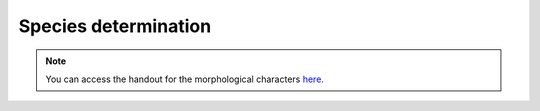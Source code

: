
Species determination
=====================
.. note::
   You can access the handout for the morphological characters `here`_.

.. _here: https://owncloud.gwdg.de/index.php/s/G2uw1WuGphcuBnM

